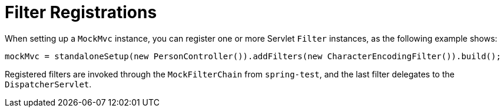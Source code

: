 [[spring-mvc-test-server-filters]]
= Filter Registrations
:page-section-summary-toc: 1

When setting up a `MockMvc` instance, you can register one or more Servlet `Filter`
instances, as the following example shows:

[source,java,indent=0,subs="verbatim,quotes",role="primary"]
----
	mockMvc = standaloneSetup(new PersonController()).addFilters(new CharacterEncodingFilter()).build();
----

Registered filters are invoked through the `MockFilterChain` from `spring-test`, and the
last filter delegates to the `DispatcherServlet`.


